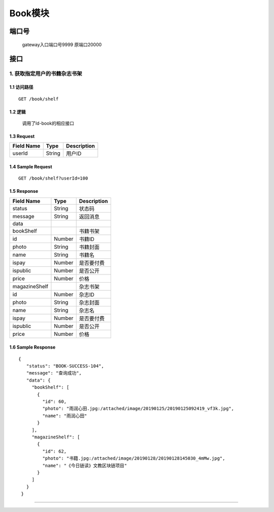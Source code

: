 Book模块
===============

端口号
-----------
 gateway入口端口号9999
 原端口20000

接口
--------

1. 获取指定用户的书籍杂志书架
^^^^^^^^^^^^^^^^^^^^^^^^^^^^^^^^^^^^^^^^^^

1.1 访问路径
>>>>>>>>>>>>>>>>>>>>>>>>>>>>>>>>>>>>>>>>>>>>>>>>>>>>
::

 GET /book/shelf

1.2 逻辑
>>>>>>>>>>>>>>>>>>>>>>>>>>>>>>>>>>>>>>>>>>>>>>>>>>>>

 调用了ld-book的相应接口

1.3 Request
>>>>>>>>>>>>>>>>>>>>>>>>>>>>>>>>>>>>>>>>>>>>>>>>>>>>
=============== =============== =============================================
  Field Name         Type                        Description
=============== =============== =============================================
    userId         String                         用户ID
=============== =============== =============================================

1.4 Sample Request
>>>>>>>>>>>>>>>>>>>>>>>>>>>>>>>>>>>>>>>>>>>>>>>>>>>>
::

    GET /book/shelf?userId=100

1.5 Response
>>>>>>>>>>>>>>>>>>>>>>>>>>>>>>>>>>>>>>>>>>>>>>>>>>>>
=============== =============== =============================================
  Field Name         Type                        Description
=============== =============== =============================================
    status          String                           状态码
--------------- --------------- ---------------------------------------------
    message         String                          返回消息
--------------- --------------- ---------------------------------------------
     data
--------------- --------------- ---------------------------------------------
   bookShelf                                     书籍书架
--------------- --------------- ---------------------------------------------
      id            Number                        书籍ID
--------------- --------------- ---------------------------------------------
     photo          String                        书籍封面
--------------- --------------- ---------------------------------------------
     name           String                       书籍名
--------------- --------------- ---------------------------------------------
     ispay          Number                       是否要付费
--------------- --------------- ---------------------------------------------
    ispublic        Number                       是否公开
--------------- --------------- ---------------------------------------------
    price           Number                       价格
--------------- --------------- ---------------------------------------------
 magazineShelf                                  杂志书架
--------------- --------------- ---------------------------------------------
      id            Number                       杂志ID
--------------- --------------- ---------------------------------------------
     photo          String                       杂志封面
--------------- --------------- ---------------------------------------------
     name           String                       杂志名
--------------- --------------- ---------------------------------------------
     ispay          Number                       是否要付费
--------------- --------------- ---------------------------------------------
    ispublic        Number                       是否公开
--------------- --------------- ---------------------------------------------
    price           Number                       价格
=============== =============== =============================================

1.6 Sample Response
>>>>>>>>>>>>>>>>>>>>>>>>>>>>>>>>>>>>>>>>>>>>>>>>>>>>
::

   {
      "status": "BOOK-SUCCESS-104",
      "message": "查询成功",
      "data": {
        "bookShelf": [
          {
            "id": 60,
            "photo": "雨润心田.jpg:/attached/image/20190125/20190125092419_vf3k.jpg",
            "name": "雨润心田"
          }
        ],
        "magazineShelf": [
          {
            "id": 62,
            "photo": "书籍.jpg:/attached/image/20190128/20190128145030_4mMw.jpg",
            "name": "《今日链读》文教区块链项目"
          }
        ]
      }
    }

---------------------------------------------

